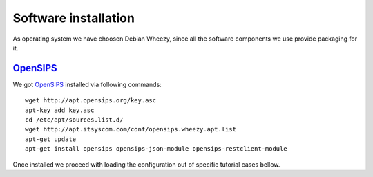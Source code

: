 Software installation
=====================

As operating system we have choosen Debian Wheezy, since all the software components we use provide packaging for it.

OpenSIPS_
---------

We got OpenSIPS_ installed via following commands:
::

 wget http://apt.opensips.org/key.asc
 apt-key add key.asc
 cd /etc/apt/sources.list.d/
 wget http://apt.itsyscom.com/conf/opensips.wheezy.apt.list
 apt-get update
 apt-get install opensips opensips-json-module opensips-restclient-module

Once installed we proceed with loading the configuration out of specific tutorial cases bellow.

.. _OpenSIPS: http://www.opensips.org/